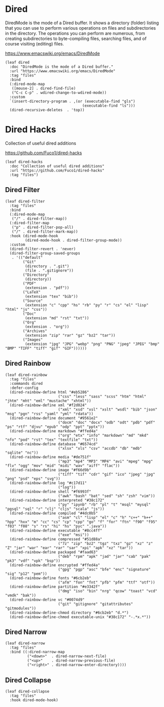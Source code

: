 #+PROPERTY: header-args:elisp :tangle (concat temporary-file-directory "nasy-editor-dired.el")

* Header                                                                        :noexport:

#+begin_src elisp :exports none
  ;;; nasy-editor-dired.el  -*- lexical-binding: t; -*-

  ;; Copyright (C) 2020  Nasy

  ;; Author: Nasy <nasyxx@gmail.com>

  ;;; Commentary:

  ;; Nasy's Emacs Configuration Dired Mode.

  ;;; Code:
#+end_src

* Dired

DiredMode is the mode of a Dired buffer.  It shows a directory (folder) listing
that you can use to perform various operations on files and subdirectories in
the directory. The operations you can perform are numerous, from creating
subdirectories to byte-compiling files, searching files, and of course visiting
(editing) files.

https://www.emacswiki.org/emacs/DiredMode

#+begin_src elisp
  (leaf dired
    :doc "DiredMode is the mode of a Dired buffer."
    :url "https://www.emacswiki.org/emacs/DiredMode"
    :tag "files"
    :bind
    (:dired-mode-map
     ([mouse-2] . dired-find-file)
     ("C-c C-p" . wdired-change-to-wdired-mode))
    :custom
    `(insert-directory-program . ,(or (executable-find "gls")
                                     (executable-find "ls")))
    (dired-recursive-deletes  . 'top))
#+end_src

* Dired Hacks

Collection of useful dired additions

https://github.com/Fuco1/dired-hacks

#+begin_src elisp
  (leaf dired-hacks
    :doc "Collection of useful dired additions"
    :url "https://github.com/Fuco1/dired-hacks"
    :tag "files")
#+end_src

** Dired Filter

#+begin_src elisp
  (leaf dired-filter
    :tag "files"
    :bind
    (:dired-mode-map
     ("/" . dired-filter-map))
    (:dired-filter-map
     ("p" . dired-filter-pop-all)
     ("/" . dired-filter-mark-map))
    :hook (dired-mode-hook
           (dired-mode-hook . dired-filter-group-mode))
    :custom
    (dired-filter-revert . 'never)
    (dired-filter-group-saved-groups
     . '(("default"
          ("Git"
           (directory . ".git")
           (file . ".gitignore"))
          ("Directory"
           (directory))
          ("PDF"
           (extension . "pdf"))
          ("LaTeX"
           (extension "tex" "bib"))
          ("Source"
           (extension "c" "cpp" "hs" "rb" "py" "r" "cs" "el" "lisp" "html" "js" "css"))
          ("Doc"
           (extension "md" "rst" "txt"))
          ("Org"
           (extension . "org"))
          ("Archives"
           (extension "zip" "rar" "gz" "bz2" "tar"))
          ("Images"
           (extension "jpg" "JPG" "webp" "png" "PNG" "jpeg" "JPEG" "bmp" "BMP" "TIFF" "tiff" "gif" "GIF"))))))
#+end_src

** Dired Rainbow

#+begin_src elisp
  (leaf dired-rainbow
    :tag "files"
    :commands dired
    :defer-config
    (dired-rainbow-define html "#eb5286"
                          ("css" "less" "sass" "scss" "htm" "html" "jhtm" "mht" "eml" "mustache" "xhtml"))
    (dired-rainbow-define xml "#f2d024"
                          ("xml" "xsd" "xsl" "xslt" "wsdl" "bib" "json" "msg" "pgn" "rss" "yaml" "yml" "rdata"))
    (dired-rainbow-define document "#9561e2"
                          ("docm" "doc" "docx" "odb" "odt" "pdb" "pdf" "ps" "rtf" "djvu" "epub" "odp" "ppt" "pptx"))
    (dired-rainbow-define markdown "#ffed4a"
                          ("org" "etx" "info" "markdown" "md" "mkd" "nfo" "pod" "rst" "tex" "textfile" "txt"))
    (dired-rainbow-define database "#6574cd"
                          ("xlsx" "xls" "csv" "accdb" "db" "mdb" "sqlite" "nc"))
    (dired-rainbow-define media "#de751f"
                          ("mp3" "mp4" "MP3" "MP4" "avi" "mpeg" "mpg" "flv" "ogg" "mov" "mid" "midi" "wav" "aiff" "flac"))
    (dired-rainbow-define image "#f66d9b"
                          ("tiff" "tif" "cdr" "gif" "ico" "jpeg" "jpg" "png" "psd" "eps" "svg"))
    (dired-rainbow-define log "#c17d11"
                          ("log"))
    (dired-rainbow-define shell "#f6993f"
                          ("awk" "bash" "bat" "sed" "sh" "zsh" "vim"))
    (dired-rainbow-define interpreted "#38c172"
                          ("py" "ipynb" "rb" "pl" "t" "msql" "mysql" "pgsql" "sql" "r" "clj" "cljs" "scala" "js"))
    (dired-rainbow-define compiled "#4dc0b5"
                          ("asm" "cl" "lisp" "el" "c" "h" "c++" "h++" "hpp" "hxx" "m" "cc" "cs" "cp" "cpp" "go" "f" "for" "ftn" "f90" "f95" "f03" "f08" "s" "rs" "hi" "hs" "pyc" ".java"))
    (dired-rainbow-define executable "#8cc4ff"
                          ("exe" "msi"))
    (dired-rainbow-define compressed "#51d88a"
                          ("7z" "zip" "bz2" "tgz" "txz" "gz" "xz" "z" "Z" "jar" "war" "ear" "rar" "sar" "xpi" "apk" "xz" "tar"))
    (dired-rainbow-define packaged "#faad63"
                          ("deb" "rpm" "apk" "jad" "jar" "cab" "pak" "pk3" "vdf" "vpk" "bsp"))
    (dired-rainbow-define encrypted "#ffed4a"
                          ("gpg" "pgp" "asc" "bfe" "enc" "signature" "sig" "p12" "pem"))
    (dired-rainbow-define fonts "#6cb2eb"
                          ("afm" "fon" "fnt" "pfb" "pfm" "ttf" "otf"))
    (dired-rainbow-define partition "#e3342f"
                          ("dmg" "iso" "bin" "nrg" "qcow" "toast" "vcd" "vmdk" "bak"))
    (dired-rainbow-define vc "#0074d9"
                          ("git" "gitignore" "gitattributes" "gitmodules"))
    (dired-rainbow-define-chmod directory "#6cb2eb" "d.*")
    (dired-rainbow-define-chmod executable-unix "#38c172" "-.*x.*"))
#+end_src

** Dired Narrow

#+begin_src elisp
  (leaf dired-narrow
    :tag "files"
    :bind ((:dired-narrow-map
            ("<down>"  . dired-narrow-next-file)
            ("<up>"    . dired-narrow-previous-file)
            ("<right>" . dired-narrow-enter-directory))))
#+end_src

** Dired Collapse

#+begin_src elisp
  (leaf dired-collapse
    :tag "files"
    :hook dired-mode-hook)
#+end_src

* Footer                                                                        :noexport:

#+begin_src elisp :exports none
  (provide 'nasy-editor-dired)
  ;;; nasy-editor-dired.el ends here
#+end_src
